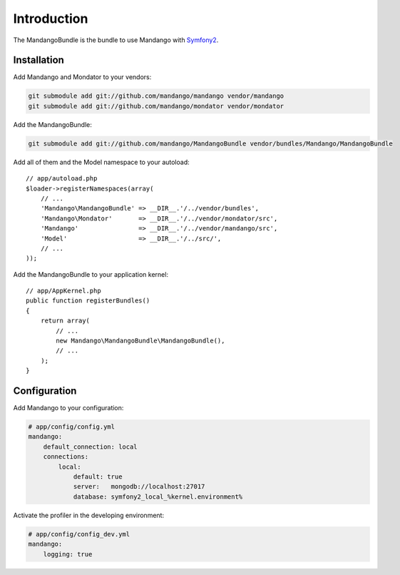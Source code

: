 Introduction
============

The MandangoBundle is the bundle to use Mandango with Symfony2_.

Installation
------------

Add Mandango and Mondator to your vendors:

.. code-block:: bash

    git submodule add git://github.com/mandango/mandango vendor/mandango
    git submodule add git://github.com/mandango/mondator vendor/mondator

Add the MandangoBundle:

.. code-block:: bash

    git submodule add git://github.com/mandango/MandangoBundle vendor/bundles/Mandango/MandangoBundle

Add all of them and the Model namespace to your autoload::

    // app/autoload.php
    $loader->registerNamespaces(array(
        // ...
        'Mandango\MandangoBundle' => __DIR__.'/../vendor/bundles',
        'Mandango\Mondator'       => __DIR__.'/../vendor/mondator/src',
        'Mandango'                => __DIR__.'/../vendor/mandango/src',
        'Model'                   => __DIR__.'/../src/',
        // ...
    ));

Add the MandangoBundle to your application kernel::

    // app/AppKernel.php
    public function registerBundles()
    {
        return array(
            // ...
            new Mandango\MandangoBundle\MandangoBundle(),
            // ...
        );
    }

Configuration
-------------

Add Mandango to your configuration:

.. code-block:: yaml

    # app/config/config.yml
    mandango:
        default_connection: local
        connections:
            local:
                default: true
                server:   mongodb://localhost:27017
                database: symfony2_local_%kernel.environment%

Activate the profiler in the developing environment:

.. code-block:: yaml

    # app/config/config_dev.yml
    mandango:
        logging: true

.. _Symfony2: http://www.symfony.com
